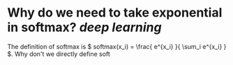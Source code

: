 * Why do we need to take exponential in softmax? [[deep learning]]
The definition of softmax is \( softmax(x_i) = \frac{ e^{x_i} }{ \sum_i e^{x_i} } \). Why don't we directly define soft